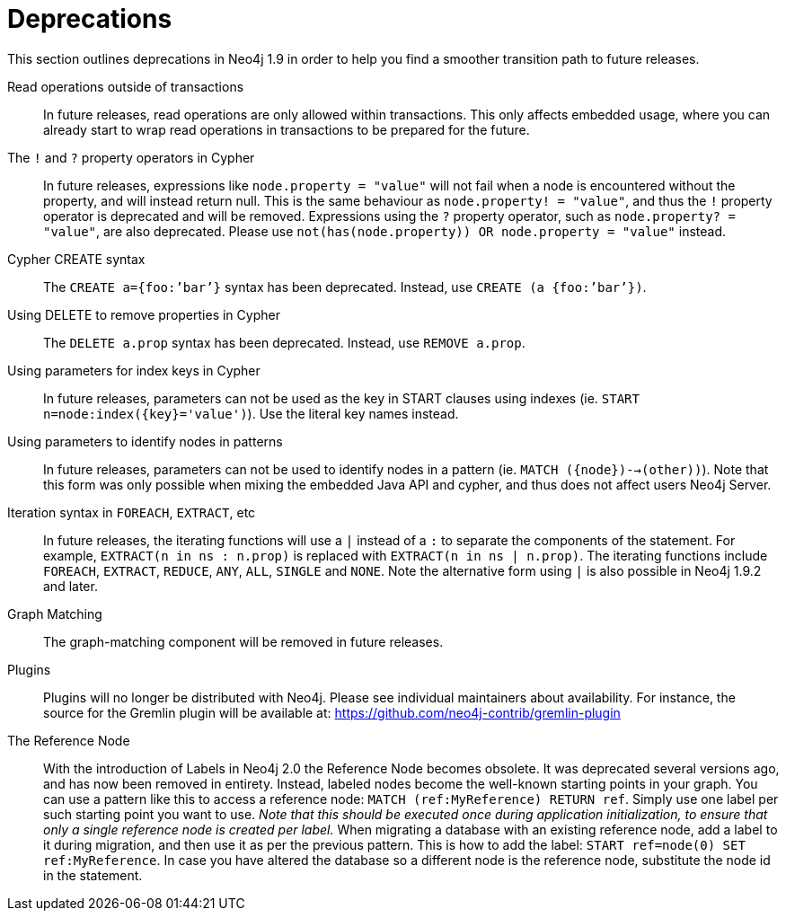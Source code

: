 [[deprecations]]
= Deprecations =

This section outlines deprecations in Neo4j 1.9 in order to help you find a smoother transition path to future releases.

Read operations outside of transactions::
In future releases, read operations are only allowed within transactions.
This only affects embedded usage, where you can already start to wrap read operations in transactions to be prepared for the future.

The `!` and `?` property operators in Cypher::
In future releases, expressions like `node.property = "value"` will not fail when a node is encountered without the property, and will instead return null. This is the same behaviour as `node.property! = "value"`, and thus the `!` property operator is deprecated and will be removed.
Expressions using the `?` property operator, such as `node.property? = "value"`, are also deprecated. Please use `not(has(node.property)) OR node.property = "value"` instead.

Cypher CREATE syntax::
The `CREATE a={foo:’bar’}` syntax has been deprecated.
Instead, use `CREATE (a {foo:’bar’})`.

Using DELETE to remove properties in Cypher::
The `DELETE a.prop` syntax has been deprecated. Instead, use `REMOVE a.prop`.

Using parameters for index keys in Cypher::
In future releases, parameters can not be used as the key in START clauses using indexes (ie. `START n=node:index({key}='value')`). Use the literal key names instead.

Using parameters to identify nodes in patterns::
In future releases, parameters can not be used to identify nodes in a pattern (ie. `MATCH ({node})-->(other))`).
Note that this form was only possible when mixing the embedded Java API and cypher, and thus does not affect users Neo4j Server.

Iteration syntax in `FOREACH`, `EXTRACT`, etc::
In future releases, the iterating functions will use a `|` instead of a `:` to separate the components of the statement. For example, `EXTRACT(n in ns : n.prop)` is replaced with `EXTRACT(n in ns | n.prop)`. The iterating functions include `FOREACH`, `EXTRACT`, `REDUCE`, `ANY`, `ALL`, `SINGLE` and `NONE`. Note the alternative form using `|` is also possible in Neo4j 1.9.2 and later.

Graph Matching::
The graph-matching component will be removed in future releases.

Plugins::
Plugins will no longer be distributed with Neo4j.
Please see individual maintainers about availability.
For instance, the source for the Gremlin plugin will be available at: https://github.com/neo4j-contrib/gremlin-plugin

The Reference Node::
With the introduction of Labels in Neo4j 2.0 the Reference Node becomes obsolete.
It was deprecated several versions ago, and has now been removed in entirety.
Instead, labeled nodes become the well-known starting points in your graph.
You can use a pattern like this to access a reference node:
`MATCH (ref:MyReference) RETURN ref`.
Simply use one label per such starting point you want to use.
_Note that this should be executed once during application initialization, to ensure that only a single reference node is created per label._
When migrating a database with an existing reference node, add a label to it during migration, and then use it as per the previous pattern.
This is how to add the label: `START ref=node(0) SET ref:MyReference`.
In case you have altered the database so a different node is the reference node, substitute the node id in the statement.

